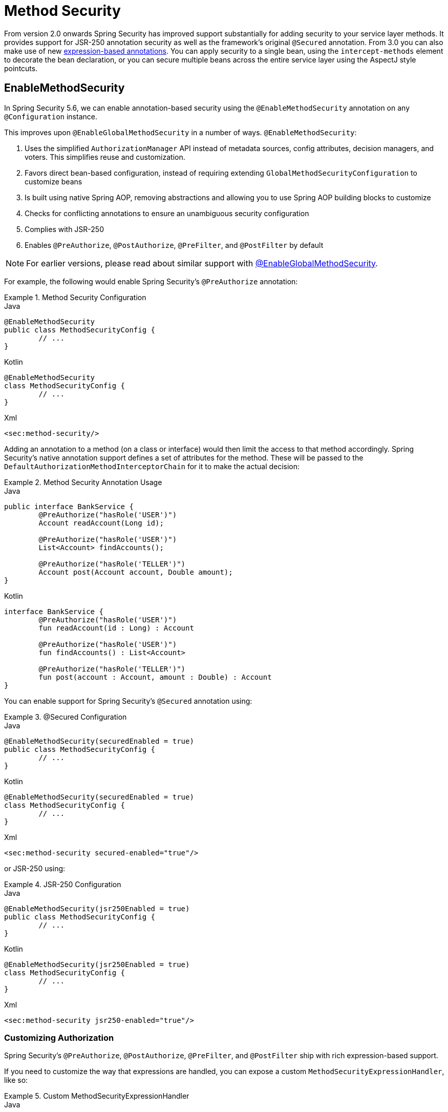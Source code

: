 [[jc-method]]
= Method Security

From version 2.0 onwards Spring Security has improved support substantially for adding security to your service layer methods.
It provides support for JSR-250 annotation security as well as the framework's original `@Secured` annotation.
From 3.0 you can also make use of new xref:servlet/authorization/expression-based.adoc#el-access[expression-based annotations].
You can apply security to a single bean, using the `intercept-methods` element to decorate the bean declaration, or you can secure multiple beans across the entire service layer using the AspectJ style pointcuts.

== EnableMethodSecurity

In Spring Security 5.6, we can enable annotation-based security using the `@EnableMethodSecurity` annotation on any `@Configuration` instance.

This improves upon `@EnableGlobalMethodSecurity` in a number of ways. `@EnableMethodSecurity`:

1. Uses the simplified `AuthorizationManager` API instead of metadata sources, config attributes, decision managers, and voters.
This simplifies reuse and customization.
2. Favors direct bean-based configuration, instead of requiring extending `GlobalMethodSecurityConfiguration` to customize beans
3. Is built using native Spring AOP, removing abstractions and allowing you to use Spring AOP building blocks to customize
4. Checks for conflicting annotations to ensure an unambiguous security configuration
5. Complies with JSR-250
6. Enables `@PreAuthorize`, `@PostAuthorize`, `@PreFilter`, and `@PostFilter` by default

[NOTE]
====
For earlier versions, please read about similar support with <<jc-enable-global-method-security, @EnableGlobalMethodSecurity>>.
====

For example, the following would enable Spring Security's `@PreAuthorize` annotation:

.Method Security Configuration
====
.Java
[source,java,role="primary"]
----
@EnableMethodSecurity
public class MethodSecurityConfig {
	// ...
}
----

.Kotlin
[source,kotlin,role="secondary"]
----
@EnableMethodSecurity
class MethodSecurityConfig {
	// ...
}
----

.Xml
[source,xml,role="secondary"]
----
<sec:method-security/>
----
====

Adding an annotation to a method (on a class or interface) would then limit the access to that method accordingly.
Spring Security's native annotation support defines a set of attributes for the method.
These will be passed to the `DefaultAuthorizationMethodInterceptorChain` for it to make the actual decision:

.Method Security Annotation Usage
====
.Java
[source,java,role="primary"]
----
public interface BankService {
	@PreAuthorize("hasRole('USER')")
	Account readAccount(Long id);

	@PreAuthorize("hasRole('USER')")
	List<Account> findAccounts();

	@PreAuthorize("hasRole('TELLER')")
	Account post(Account account, Double amount);
}
----

.Kotlin
[source,kotlin,role="secondary"]
----
interface BankService {
	@PreAuthorize("hasRole('USER')")
	fun readAccount(id : Long) : Account

	@PreAuthorize("hasRole('USER')")
	fun findAccounts() : List<Account>

	@PreAuthorize("hasRole('TELLER')")
	fun post(account : Account, amount : Double) : Account
}
----
====

You can enable support for Spring Security's `@Secured` annotation using:

.@Secured Configuration
====
.Java
[source,java,role="primary"]
----
@EnableMethodSecurity(securedEnabled = true)
public class MethodSecurityConfig {
	// ...
}
----

.Kotlin
[source,kotlin,role="secondary"]
----
@EnableMethodSecurity(securedEnabled = true)
class MethodSecurityConfig {
	// ...
}
----

.Xml
[source,xml,role="secondary"]
----
<sec:method-security secured-enabled="true"/>
----
====

or JSR-250 using:

.JSR-250 Configuration
====
.Java
[source,java,role="primary"]
----
@EnableMethodSecurity(jsr250Enabled = true)
public class MethodSecurityConfig {
	// ...
}
----

.Kotlin
[source,kotlin,role="secondary"]
----
@EnableMethodSecurity(jsr250Enabled = true)
class MethodSecurityConfig {
	// ...
}
----

.Xml
[source,xml,role="secondary"]
----
<sec:method-security jsr250-enabled="true"/>
----
====

=== Customizing Authorization

Spring Security's `@PreAuthorize`, `@PostAuthorize`, `@PreFilter`, and `@PostFilter` ship with rich expression-based support.

[[jc-method-security-custom-expression-handler]]
If you need to customize the way that expressions are handled, you can expose a custom `MethodSecurityExpressionHandler`, like so:

.Custom MethodSecurityExpressionHandler
====
.Java
[source,java,role="primary"]
----
@Bean
static MethodSecurityExpressionHandler methodSecurityExpressionHandler() {
	DefaultMethodSecurityExpressionHandler handler = new DefaultMethodSecurityExpressionHandler();
	handler.setTrustResolver(myCustomTrustResolver);
	return handler;
}
----

.Kotlin
[source,kotlin,role="secondary"]
----
companion object {
	@Bean
	fun methodSecurityExpressionHandler() : MethodSecurityExpressionHandler {
		val handler = DefaultMethodSecurityExpressionHandler();
		handler.setTrustResolver(myCustomTrustResolver);
		return handler;
	}
}
----

.Xml
[source,xml,role="secondary"]
----
<sec:method-security>
	<sec:expression-handler ref="myExpressionHandler"/>
</sec:method-security>

<bean id="myExpressionHandler"
		class="org.springframework.security.messaging.access.expression.DefaultMessageSecurityExpressionHandler">
	<property name="trustResolver" ref="myCustomTrustResolver"/>
</bean>
----
====

[TIP]
====
We expose `MethodSecurityExpressionHandler` using a `static` method to ensure that Spring publishes it before it initializes Spring Security's method security `@Configuration` classes
====

Also, for role-based authorization, Spring Security adds a default `ROLE_` prefix, which is uses when evaluating expressions like `hasRole`.

[[jc-method-security-custom-granted-authority-defaults]]
You can configure the authorization rules to use a different prefix by exposing a `GrantedAuthorityDefaults` bean, like so:

.Custom MethodSecurityExpressionHandler
====
.Java
[source,java,role="primary"]
----
@Bean
static GrantedAuthorityDefaults grantedAuthorityDefaults() {
	return new GrantedAuthorityDefaults("MYPREFIX_");
}
----

.Kotlin
[source,kotlin,role="secondary"]
----
companion object {
	@Bean
	fun grantedAuthorityDefaults() : GrantedAuthorityDefaults {
		return GrantedAuthorityDefaults("MYPREFIX_");
	}
}
----

.Xml
[source,xml,role="secondary"]
----
<sec:method-security/>

<bean id="grantedAuthorityDefaults" class="org.springframework.security.config.core.GrantedAuthorityDefaults">
	<constructor-arg value="MYPREFIX_"/>
</bean>
----
====

[TIP]
====
We expose `GrantedAuthorityDefaults` using a `static` method to ensure that Spring publishes it before it initializes Spring Security's method security `@Configuration` classes
====

[[jc-method-security-custom-authorization-manager]]
=== Custom Authorization Managers

Method authorization is a combination of before- and after-method authorization.

[NOTE]
====
Before-method authorization is performed before the method is invoked.
If that authorization denies access, the method is not invoked, and an `AccessDeniedException` is thrown.
After-method authorization is performed after the method is invoked, but before the method returns to the caller.
If that authorization denies access, the value is not returned, and an `AccessDeniedException` is thrown
====

To recreate what adding `@EnableMethodSecurity` does by default, you would publish the following configuration:

.Full Pre-post Method Security Configuration
====
.Java
[source,java,role="primary"]
----
@EnableMethodSecurity(prePostEnabled = false)
class MethodSecurityConfig {
	@Bean
	@Role(BeanDefinition.ROLE_INFRASTRUCTURE)
	Advisor preFilterAuthorizationMethodInterceptor() {
		return new PreFilterAuthorizationMethodInterceptor();
	}

	@Bean
	@Role(BeanDefinition.ROLE_INFRASTRUCTURE)
	Advisor preAuthorizeAuthorizationMethodInterceptor() {
		return AuthorizationManagerBeforeMethodInterceptor.preAuthorize();
	}

	@Bean
	@Role(BeanDefinition.ROLE_INFRASTRUCTURE)
	Advisor postAuthorizeAuthorizationMethodInterceptor() {
		return AuthorizationManagerAfterMethodInterceptor.postAuthorize();
	}

	@Bean
	@Role(BeanDefinition.ROLE_INFRASTRUCTURE)
	Advisor postFilterAuthorizationMethodInterceptor() {
		return new PostFilterAuthorizationMethodInterceptor();
	}
}
----

.Kotlin
[source,kotlin,role="secondary"]
----
@EnableMethodSecurity(prePostEnabled = false)
class MethodSecurityConfig {
	@Bean
	@Role(BeanDefinition.ROLE_INFRASTRUCTURE)
	fun preFilterAuthorizationMethodInterceptor() : Advisor {
		return PreFilterAuthorizationMethodInterceptor();
	}

	@Bean
	@Role(BeanDefinition.ROLE_INFRASTRUCTURE)
	fun preAuthorizeAuthorizationMethodInterceptor() : Advisor {
		return AuthorizationManagerBeforeMethodInterceptor.preAuthorize();
	}

	@Bean
	@Role(BeanDefinition.ROLE_INFRASTRUCTURE)
	fun postAuthorizeAuthorizationMethodInterceptor() : Advisor {
		return AuthorizationManagerAfterMethodInterceptor.postAuthorize();
	}

	@Bean
	@Role(BeanDefinition.ROLE_INFRASTRUCTURE)
	fun postFilterAuthorizationMethodInterceptor() : Advisor {
		return PostFilterAuthorizationMethodInterceptor();
	}
}
----

.Xml
[source,xml,role="secondary"]
----
<sec:method-security pre-post-enabled="false"/>

<aop:config/>

<bean id="preFilterAuthorizationMethodInterceptor"
		class="org.springframework.security.authorization.method.PreFilterAuthorizationMethodInterceptor"/>
<bean id="preAuthorizeAuthorizationMethodInterceptor"
		class="org.springframework.security.authorization.method.AuthorizationManagerBeforeMethodInterceptor"
		factory-method="preAuthorize"/>
<bean id="postAuthorizeAuthorizationMethodInterceptor"
		class="org.springframework.security.authorization.method.AuthorizationManagerAfterMethodInterceptor"
		factory-method="postAuthorize"/>
<bean id="postFilterAuthorizationMethodInterceptor"
		class="org.springframework.security.authorization.method.PostFilterAuthorizationMethodInterceptor"/>
----
====

Notice that Spring Security's method security is built using Spring AOP.
So, interceptors are invoked based on the order specified.
This can be customized by calling `setOrder` on the interceptor instances like so:

.Publish Custom Advisor
====
.Java
[source,java,role="primary"]
----
@Bean
@Role(BeanDefinition.ROLE_INFRASTRUCTURE)
Advisor postFilterAuthorizationMethodInterceptor() {
	PostFilterAuthorizationMethodInterceptor interceptor = new PostFilterAuthorizationMethodInterceptor();
	interceptor.setOrder(AuthorizationInterceptorOrders.POST_AUTHORIZE.getOrder() - 1);
	return interceptor;
}
----

.Kotlin
[source,kotlin,role="secondary"]
----
@Bean
@Role(BeanDefinition.ROLE_INFRASTRUCTURE)
fun postFilterAuthorizationMethodInterceptor() : Advisor {
	val interceptor = PostFilterAuthorizationMethodInterceptor();
	interceptor.setOrder(AuthorizationInterceptorOrders.POST_AUTHORIZE.getOrder() - 1);
	return interceptor;
}
----

.Xml
[source,xml,role="secondary"]
----
<bean id="postFilterAuthorizationMethodInterceptor"
		class="org.springframework.security.authorization.method.PostFilterAuthorizationMethodInterceptor">
	<property name="order"
			value="#{T(org.springframework.security.authorization.method.AuthorizationInterceptorsOrder).POST_AUTHORIZE.getOrder() -1}"/>
</bean>
----
====

You may want to only support `@PreAuthorize` in your application, in which case you can do the following:


.Only @PreAuthorize Configuration
====
.Java
[source,java,role="primary"]
----
@EnableMethodSecurity(prePostEnabled = false)
class MethodSecurityConfig {
	@Bean
	@Role(BeanDefinition.ROLE_INFRASTRUCTURE)
	Advisor preAuthorize() {
		return AuthorizationManagerBeforeMethodInterceptor.preAuthorize();
	}
}
----

.Kotlin
[source,kotlin,role="secondary"]
----
@EnableMethodSecurity(prePostEnabled = false)
class MethodSecurityConfig {
	@Bean
	@Role(BeanDefinition.ROLE_INFRASTRUCTURE)
	fun preAuthorize() : Advisor {
		return AuthorizationManagerBeforeMethodInterceptor.preAuthorize()
	}
}
----

.Xml
[source,xml,role="secondary"]
----
<sec:method-security pre-post-enabled="false"/>

<aop:config/>

<bean id="preAuthorizeAuthorizationMethodInterceptor"
	class="org.springframework.security.authorization.method.AuthorizationManagerBeforeMethodInterceptor"
	factory-method="preAuthorize"/>
----
====

Or, you may have a custom before-method `AuthorizationManager` that you want to add to the list.

In this case, you will need to tell Spring Security both the `AuthorizationManager` and to which methods and classes your authorization manager applies.

Thus, you can configure Spring Security to invoke your `AuthorizationManager` in between `@PreAuthorize` and `@PostAuthorize` like so:

.Custom Before Advisor
====

.Java
[source,java,role="primary"]
----
@EnableMethodSecurity
class MethodSecurityConfig {
	@Bean
	@Role(BeanDefinition.ROLE_INFRASTRUCTURE)
	public Advisor customAuthorize() {
		JdkRegexpMethodPointcut pattern = new JdkRegexpMethodPointcut();
		pattern.setPattern("org.mycompany.myapp.service.*");
		AuthorizationManager<MethodInvocation> rule = AuthorityAuthorizationManager.isAuthenticated();
		AuthorizationManagerBeforeMethodInterceptor interceptor = new AuthorizationManagerBeforeMethodInterceptor(pattern, rule);
		interceptor.setOrder(AuthorizationInterceptorsOrder.PRE_AUTHORIZE_ADVISOR_ORDER.getOrder() + 1);
		return interceptor;
    }
}
----

.Kotlin
[source,kotlin,role="secondary"]
----
@EnableMethodSecurity
class MethodSecurityConfig {
	@Bean
	@Role(BeanDefinition.ROLE_INFRASTRUCTURE)
	fun customAuthorize() : Advisor {
		val pattern = JdkRegexpMethodPointcut();
		pattern.setPattern("org.mycompany.myapp.service.*");
		val rule = AuthorityAuthorizationManager.isAuthenticated();
		val interceptor = AuthorizationManagerBeforeMethodInterceptor(pattern, rule);
		interceptor.setOrder(AuthorizationInterceptorsOrder.PRE_AUTHORIZE_ADVISOR_ORDER.getOrder() + 1);
		return interceptor;
	}
}
----

.Xml
[source,xml,role="secondary"]
----
<sec:method-security/>

<aop:config/>

<bean id="customAuthorize"
		class="org.springframework.security.authorization.method.AuthorizationManagerBeforeMethodInterceptor">
	<constructor-arg>
		<bean class="org.springframework.aop.support.JdkRegexpMethodPointcut">
			<property name="pattern" value="org.mycompany.myapp.service.*"/>
		</bean>
	</constructor-arg>
	<constructor-arg>
		<bean class="org.springframework.security.authorization.AuthorityAuthorizationManager"
				factory-method="isAuthenticated"/>
	</constructor-arg>
	<property name="order"
			value="#{T(org.springframework.security.authorization.method.AuthorizationInterceptorsOrder).PRE_AUTHORIZE_ADVISOR_ORDER.getOrder() + 1}"/>
</bean>
----
====

[TIP]
====
You can place your interceptor in between Spring Security method interceptors using the order constants specified in `AuthorizationInterceptorsOrder`.
====

The same can be done for after-method authorization.
After-method authorization is generally concerned with analysing the return value to verify access.

For example, you might have a method that confirms that the account requested actually belongs to the logged-in user like so:

.@PostAuthorize example
====
.Java
[source,java,role="primary"]
----
public interface BankService {

	@PreAuthorize("hasRole('USER')")
	@PostAuthorize("returnObject.owner == authentication.name")
	Account readAccount(Long id);
}
----

.Kotlin
[source,kotlin,role="secondary"]
----
interface BankService {

	@PreAuthorize("hasRole('USER')")
	@PostAuthorize("returnObject.owner == authentication.name")
	fun readAccount(id : Long) : Account
}
----
====

You can supply your own `AuthorizationMethodInterceptor` to customize how access to the return value is evaluated.

For example, if you have your own custom annotation, you can configure it like so:


.Custom After Advisor
====
.Java
[source,java,role="primary"]
----
@EnableMethodSecurity
class MethodSecurityConfig {
	@Bean
	@Role(BeanDefinition.ROLE_INFRASTRUCTURE)
	public Advisor customAuthorize(AuthorizationManager<MethodInvocationResult> rules) {
		AnnotationMethodMatcher pattern = new AnnotationMethodMatcher(MySecurityAnnotation.class);
		AuthorizationManagerAfterMethodInterceptor interceptor = new AuthorizationManagerAfterMethodInterceptor(pattern, rules);
		interceptor.setOrder(AuthorizationInterceptorsOrder.POST_AUTHORIZE_ADVISOR_ORDER.getOrder() + 1);
		return interceptor;
	}
}
----

.Kotlin
[source,kotlin,role="secondary"]
----
@EnableMethodSecurity
class MethodSecurityConfig {
	@Bean
	@Role(BeanDefinition.ROLE_INFRASTRUCTURE)
	fun customAuthorize(rules : AuthorizationManager<MethodInvocationResult>) : Advisor {
		val pattern = AnnotationMethodMatcher(MySecurityAnnotation::class.java);
		val interceptor = AuthorizationManagerAfterMethodInterceptor(pattern, rules);
		interceptor.setOrder(AuthorizationInterceptorsOrder.POST_AUTHORIZE_ADVISOR_ORDER.getOrder() + 1);
		return interceptor;
	}
}
----

.Xml
[source,xml,role="secondary"]
----
<sec:method-security/>

<aop:config/>

<bean id="customAuthorize"
		class="org.springframework.security.authorization.method.AuthorizationManagerAfterMethodInterceptor">
	<constructor-arg>
		<bean class="org.springframework.aop.support.annotation.AnnotationMethodMatcher">
			<constructor-arg value="#{T(org.mycompany.MySecurityAnnotation)}"/>
		</bean>
	</constructor-arg>
	<constructor-arg>
		<bean class="org.springframework.security.authorization.AuthorityAuthorizationManager"
				factory-method="isAuthenticated"/>
	</constructor-arg>
	<property name="order"
		value="#{T(org.springframework.security.authorization.method.AuthorizationInterceptorsOrder).PRE_AUTHORIZE_ADVISOR_ORDER.getOrder() + 1}"/>
</bean>
----
====

and it will be invoked after the `@PostAuthorize` interceptor.

[[jc-enable-global-method-security]]
== EnableGlobalMethodSecurity

We can enable annotation-based security using the `@EnableGlobalMethodSecurity` annotation on any `@Configuration` instance.
For example, the following would enable Spring Security's `@Secured` annotation.

====
.Java
[source,java,role="primary"]
----
@EnableGlobalMethodSecurity(securedEnabled = true)
public class MethodSecurityConfig {
// ...
}
----

.Kotlin
[source,kotlin,role="secondary"]
----
@EnableGlobalMethodSecurity(securedEnabled = true)
open class MethodSecurityConfig {
	// ...
}
----
====

Adding an annotation to a method (on a class or interface) would then limit the access to that method accordingly.
Spring Security's native annotation support defines a set of attributes for the method.
These will be passed to the AccessDecisionManager for it to make the actual decision:

====
.Java
[source,java,role="primary"]
----
public interface BankService {

@Secured("IS_AUTHENTICATED_ANONYMOUSLY")
public Account readAccount(Long id);

@Secured("IS_AUTHENTICATED_ANONYMOUSLY")
public Account[] findAccounts();

@Secured("ROLE_TELLER")
public Account post(Account account, double amount);
}
----

.Kotlin
[source,kotlin,role="secondary"]
----
interface BankService {
    @Secured("IS_AUTHENTICATED_ANONYMOUSLY")
    fun readAccount(id: Long): Account

    @Secured("IS_AUTHENTICATED_ANONYMOUSLY")
    fun findAccounts(): Array<Account>

    @Secured("ROLE_TELLER")
    fun post(account: Account, amount: Double): Account
}
----
====

Support for JSR-250 annotations can be enabled using

====
.Java
[source,java,role="primary"]
----
@EnableGlobalMethodSecurity(jsr250Enabled = true)
public class MethodSecurityConfig {
// ...
}
----

.Kotlin
[source,kotlin,role="secondary"]
----
@EnableGlobalMethodSecurity(jsr250Enabled = true)
open class MethodSecurityConfig {
	// ...
}
----
====

These are standards-based and allow simple role-based constraints to be applied but do not have the power Spring Security's native annotations.
To use the new expression-based syntax, you would use

====
.Java
[source,java,role="primary"]
----
@EnableGlobalMethodSecurity(prePostEnabled = true)
public class MethodSecurityConfig {
// ...
}
----

.Kotlin
[source,kotlin,role="secondary"]
----
@EnableGlobalMethodSecurity(prePostEnabled = true)
open class MethodSecurityConfig {
	// ...
}
----
====

and the equivalent Java code would be

====
.Java
[source,java,role="primary"]
----
public interface BankService {

@PreAuthorize("isAnonymous()")
public Account readAccount(Long id);

@PreAuthorize("isAnonymous()")
public Account[] findAccounts();

@PreAuthorize("hasAuthority('ROLE_TELLER')")
public Account post(Account account, double amount);
}
----

.Kotlin
[source,kotlin,role="secondary"]
----
interface BankService {
    @PreAuthorize("isAnonymous()")
    fun readAccount(id: Long): Account

    @PreAuthorize("isAnonymous()")
    fun findAccounts(): Array<Account>

    @PreAuthorize("hasAuthority('ROLE_TELLER')")
    fun post(account: Account, amount: Double): Account
}
----
====

== GlobalMethodSecurityConfiguration

Sometimes you may need to perform operations that are more complicated than are possible with the `@EnableGlobalMethodSecurity` annotation allow.
For these instances, you can extend the `GlobalMethodSecurityConfiguration` ensuring that the `@EnableGlobalMethodSecurity` annotation is present on your subclass.
For example, if you wanted to provide a custom `MethodSecurityExpressionHandler`, you could use the following configuration:

====
.Java
[source,java,role="primary"]
----
@EnableGlobalMethodSecurity(prePostEnabled = true)
public class MethodSecurityConfig extends GlobalMethodSecurityConfiguration {
	@Override
	protected MethodSecurityExpressionHandler createExpressionHandler() {
		// ... create and return custom MethodSecurityExpressionHandler ...
		return expressionHandler;
	}
}
----

.Kotlin
[source,kotlin,role="secondary"]
----
@EnableGlobalMethodSecurity(prePostEnabled = true)
open class MethodSecurityConfig : GlobalMethodSecurityConfiguration() {
    override fun createExpressionHandler(): MethodSecurityExpressionHandler {
        // ... create and return custom MethodSecurityExpressionHandler ...
        return expressionHandler
    }
}
----
====

For additional information about methods that can be overridden, refer to the `GlobalMethodSecurityConfiguration` Javadoc.

[[ns-global-method]]
== The <global-method-security> Element
This element is used to enable annotation-based security in your application (by setting the appropriate attributes on the element), and also to group together security pointcut declarations which will be applied across your entire application context.
You should only declare one `<global-method-security>` element.
The following declaration would enable support for Spring Security's `@Secured`:

[source,xml]
----
<global-method-security secured-annotations="enabled" />
----

Adding an annotation to a method (on an class or interface) would then limit the access to that method accordingly.
Spring Security's native annotation support defines a set of attributes for the method.
These will be passed to the `AccessDecisionManager` for it to make the actual decision:

====
.Java
[source,java,role="primary"]
----
public interface BankService {

@Secured("IS_AUTHENTICATED_ANONYMOUSLY")
public Account readAccount(Long id);

@Secured("IS_AUTHENTICATED_ANONYMOUSLY")
public Account[] findAccounts();

@Secured("ROLE_TELLER")
public Account post(Account account, double amount);
}
----


.Kotlin
[source,kotlin,role="secondary"]
----
interface BankService {
    @Secured("IS_AUTHENTICATED_ANONYMOUSLY")
    fun readAccount(id: Long): Account

    @Secured("IS_AUTHENTICATED_ANONYMOUSLY")
    fun findAccounts(): Array<Account>

    @Secured("ROLE_TELLER")
    fun post(account: Account, amount: Double): Account
}
----
====

Support for JSR-250 annotations can be enabled using

[source,xml]
----
<global-method-security jsr250-annotations="enabled" />
----

These are standards-based and allow simple role-based constraints to be applied but do not have the power Spring Security's native annotations.
To use the new expression-based syntax, you would use

[source,xml]
----
<global-method-security pre-post-annotations="enabled" />
----

and the equivalent Java code would be

====
.Java
[source,java,role="primary"]
----
public interface BankService {

@PreAuthorize("isAnonymous()")
public Account readAccount(Long id);

@PreAuthorize("isAnonymous()")
public Account[] findAccounts();

@PreAuthorize("hasAuthority('ROLE_TELLER')")
public Account post(Account account, double amount);
}
----

.Kotlin
[source,kotlin,role="secondary"]
----
interface BankService {
    @PreAuthorize("isAnonymous()")
    fun readAccount(id: Long): Account

    @PreAuthorize("isAnonymous()")
    fun findAccounts(): Array<Account>

    @PreAuthorize("hasAuthority('ROLE_TELLER')")
    fun post(account: Account, amount: Double): Account
}
----
====

Expression-based annotations are a good choice if you need to define simple rules that go beyond checking the role names against the user's list of authorities.

[NOTE]
====
The annotated methods will only be secured for instances which are defined as Spring beans (in the same application context in which method-security is enabled).
If you want to secure instances which are not created by Spring (using the `new` operator, for example) then you need to use AspectJ.
====

[NOTE]
====
You can enable more than one type of annotation in the same application, but only one type should be used for any interface or class as the behaviour will not be well-defined otherwise.
If two annotations are found which apply to a particular method, then only one of them will be applied.
====

[[ns-protect-pointcut]]
== Adding Security Pointcuts using protect-pointcut

The use of `protect-pointcut` is particularly powerful, as it allows you to apply security to many beans with only a simple declaration.
Consider the following example:

[source,xml]
----
<global-method-security>
<protect-pointcut expression="execution(* com.mycompany.*Service.*(..))"
	access="ROLE_USER"/>
</global-method-security>
----

This will protect all methods on beans declared in the application context whose classes are in the `com.mycompany` package and whose class names end in "Service".
Only users with the `ROLE_USER` role will be able to invoke these methods.
As with URL matching, the most specific matches must come first in the list of pointcuts, as the first matching expression will be used.
Security annotations take precedence over pointcuts.
